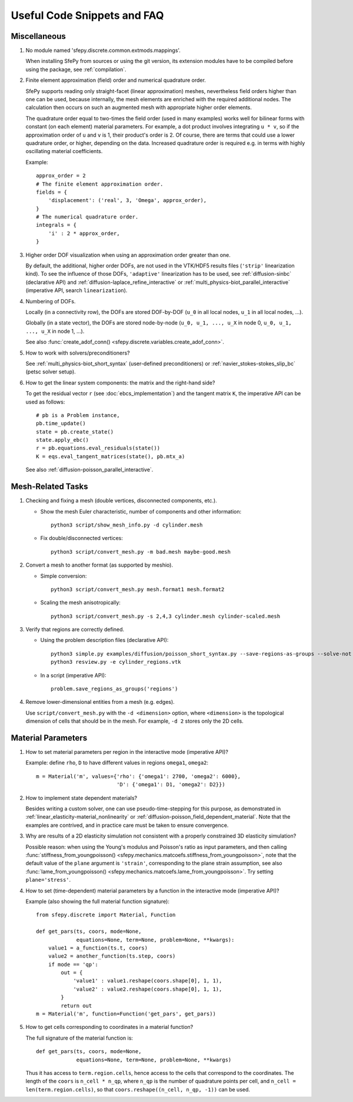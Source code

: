 Useful Code Snippets and FAQ
============================

.. only:: html

   .. contents:: Table of Contents
      :local:
      :backlinks: top

Miscellaneous
-------------

#. No module named 'sfepy.discrete.common.extmods.mappings'.

   When installing SfePy from sources or using the git version, its extension
   modules have to be compiled before using the package, see
   :ref:`compilation`.

#. Finite element approximation (field) order and numerical quadrature order.

   SfePy supports reading only straight-facet (linear approximation) meshes,
   nevertheless field orders higher than one can be used, because internally,
   the mesh elements are enriched with the required additional nodes. The
   calculation then occurs on such an augmented mesh with appropriate higher
   order elements.

   The quadrature order equal to two-times the field order (used in many
   examples) works well for bilinear forms with constant (on each element)
   material parameters. For example, a dot product involves integrating ``u *
   v``, so if the approximation order of ``u`` and ``v`` is 1, their product's
   order is 2. Of course, there are terms that could use a lower quadrature
   order, or higher, depending on the data. Increased quadrature order is
   required e.g. in terms with highly oscillating material coefficients.

   Example::

     approx_order = 2
     # The finite element approximation order.
     fields = {
         'displacement': ('real', 3, 'Omega', approx_order),
     }
     # The numerical quadrature order.
     integrals = {
         'i' : 2 * approx_order,
     }


#. Higher order DOF visualization when using an approximation order greater
   than one.

   By default, the additional, higher order DOFs, are not used in the VTK/HDF5
   results files (``'strip'`` linearization kind). To see the influence of
   those DOFs, ``'adaptive'`` linearization has to be used, see
   :ref:`diffusion-sinbc` (declarative API) and
   :ref:`diffusion-laplace_refine_interactive` or
   :ref:`multi_physics-biot_parallel_interactive` (imperative API, search
   ``linearization``).

#. Numbering of DOFs.

   Locally (in a connectivity row), the DOFs are stored DOF-by-DOF (``u_0`` in
   all local nodes, ``u_1`` in all local nodes, ...).

   Globally (in a state vector), the DOFs are stored node-by-node (``u_0, u_1,
   ..., u_X`` in node 0, ``u_0, u_1, ..., u_X`` in node 1, ...).

   See also :func:`create_adof_conn()
   <sfepy.discrete.variables.create_adof_conn>`.

#.  How to work with solvers/preconditioners?

    See :ref:`multi_physics-biot_short_syntax` (user-defined preconditioners)
    or :ref:`navier_stokes-stokes_slip_bc` (petsc solver setup).

#. How to get the linear system components: the matrix and the right-hand side?

   To get the residual vector ``r`` (see :doc:`ebcs_implementation`) and the
   tangent matrix ``K``, the imperative API can be used as follows::

     # pb is a Problem instance,
     pb.time_update()
     state = pb.create_state()
     state.apply_ebc()
     r = pb.equations.eval_residuals(state())
     K = eqs.eval_tangent_matrices(state(), pb.mtx_a)

   See also :ref:`diffusion-poisson_parallel_interactive`.


Mesh-Related Tasks
------------------

#. Checking and fixing a mesh (double vertices, disconnected components, etc.).

   - Show the mesh Euler characteristic, number of components and other
     information::

       python3 script/show_mesh_info.py -d cylinder.mesh

   - Fix double/disconnected vertices::

       python3 script/convert_mesh.py -m bad.mesh maybe-good.mesh

#. Convert a mesh to another format (as supported by meshio).

   - Simple conversion::

       python3 script/convert_mesh.py mesh.format1 mesh.format2

   - Scaling the mesh anisotropically::

       python3 script/convert_mesh.py -s 2,4,3 cylinder.mesh cylinder-scaled.mesh

#. Verify that regions are correctly defined.

   - Using the problem description files (declarative API)::

       python3 simple.py examples/diffusion/poisson_short_syntax.py --save-regions-as-groups --solve-not
       python3 resview.py -e cylinder_regions.vtk

   - In a script (imperative API)::

       problem.save_regions_as_groups('regions')

#. Remove lower-dimensional entities from a mesh (e.g. edges).

   Use ``script/convert_mesh.py`` with the ``-d <dimension>`` option, where
   ``<dimension>`` is the topological dimension of cells that should be in the
   mesh. For example, ``-d 2`` stores only the 2D cells.


Material Parameters
-------------------

#. How to set material parameters per region in the interactive mode
   (imperative API)?

   Example: define ``rho``, ``D`` to have different values in regions ``omega1``,
   ``omega2``::

     m = Material('m', values={'rho': {'omega1': 2700, 'omega2': 6000},
                               'D': {'omega1': D1, 'omega2': D2}})

#. How to implement state dependent materials?

   Besides writing a custom solver, one can use pseudo-time-stepping for this
   purpose, as demonstrated in :ref:`linear_elasticity-material_nonlinearity`
   or :ref:`diffusion-poisson_field_dependent_material`. Note that the examples
   are contrived, and in practice care must be taken to ensure convergence.

#. Why are results of a 2D elasticity simulation not consistent with a properly
   constrained 3D elasticity simulation?

   Possible reason: when using the Young's modulus and Poisson's ratio as input
   parameters, and then calling :func:`stiffness_from_youngpoisson()
   <sfepy.mechanics.matcoefs.stiffness_from_youngpoisson>`, note that the
   default value of the ``plane`` argument is ``'strain'``, corresponding to
   the plane strain assumption, see also :func:`lame_from_youngpoisson()
   <sfepy.mechanics.matcoefs.lame_from_youngpoisson>`. Try setting
   ``plane='stress'``.

#. How to set (time-dependent) material parameters by a function in the
   interactive mode (imperative API)?

   Example (also showing the full material function signature)::

     from sfepy.discrete import Material, Function

     def get_pars(ts, coors, mode=None,
                  equations=None, term=None, problem=None, **kwargs):
         value1 = a_function(ts.t, coors)
         value2 = another_function(ts.step, coors)
         if mode == 'qp':
             out = {
                 'value1' : value1.reshape(coors.shape[0], 1, 1),
                 'value2' : value2.reshape(coors.shape[0], 1, 1),
             }
             return out
     m = Material('m', function=Function('get_pars', get_pars))

#. How to get cells corresponding to coordinates in a material function?

   The full signature of the material function is::

     def get_pars(ts, coors, mode=None,
                  equations=None, term=None, problem=None, **kwargs)

   Thus it has access to ``term.region.cells``, hence access to the cells that
   correspond to the coordinates. The length of the ``coors`` is
   ``n_cell * n_qp``, where ``n_qp`` is the number of quadrature
   points per cell, and ``n_cell = len(term.region.cells)``, so that
   ``coors.reshape((n_cell, n_qp, -1))`` can be used.
